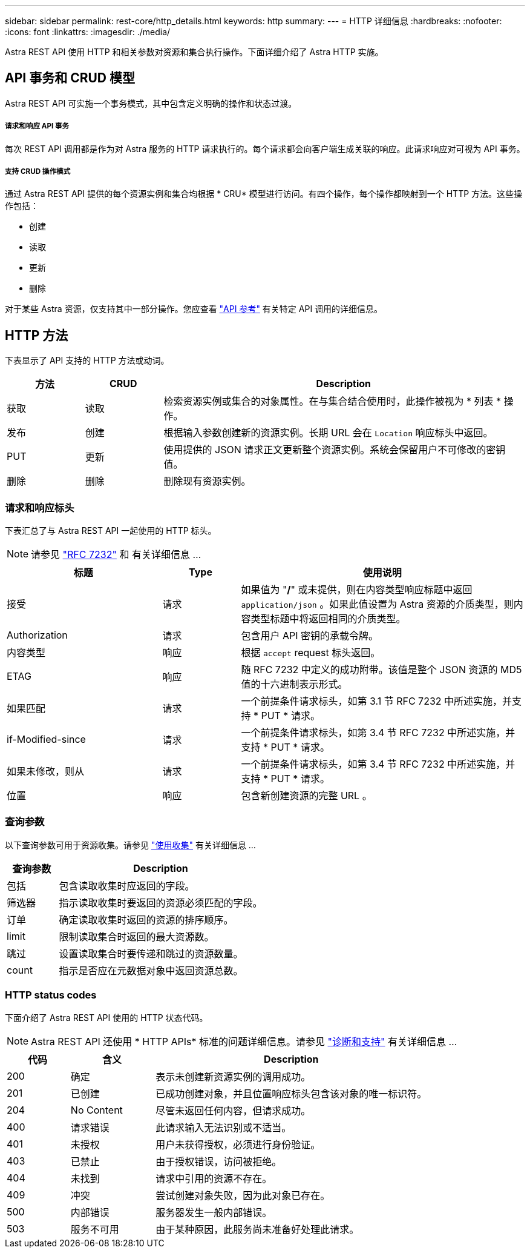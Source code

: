 ---
sidebar: sidebar 
permalink: rest-core/http_details.html 
keywords: http 
summary:  
---
= HTTP 详细信息
:hardbreaks:
:nofooter: 
:icons: font
:linkattrs: 
:imagesdir: ./media/


[role="lead"]
Astra REST API 使用 HTTP 和相关参数对资源和集合执行操作。下面详细介绍了 Astra HTTP 实施。



== API 事务和 CRUD 模型

Astra REST API 可实施一个事务模式，其中包含定义明确的操作和状态过渡。



===== 请求和响应 API 事务

每次 REST API 调用都是作为对 Astra 服务的 HTTP 请求执行的。每个请求都会向客户端生成关联的响应。此请求响应对可视为 API 事务。



===== 支持 CRUD 操作模式

通过 Astra REST API 提供的每个资源实例和集合均根据 * CRU* 模型进行访问。有四个操作，每个操作都映射到一个 HTTP 方法。这些操作包括：

* 创建
* 读取
* 更新
* 删除


对于某些 Astra 资源，仅支持其中一部分操作。您应查看 link:../reference/api_reference.html["API 参考"] 有关特定 API 调用的详细信息。



== HTTP 方法

下表显示了 API 支持的 HTTP 方法或动词。

[cols="15,15,70"]
|===
| 方法 | CRUD | Description 


| 获取 | 读取 | 检索资源实例或集合的对象属性。在与集合结合使用时，此操作被视为 * 列表 * 操作。 


| 发布 | 创建 | 根据输入参数创建新的资源实例。长期 URL 会在 `Location` 响应标头中返回。 


| PUT | 更新 | 使用提供的 JSON 请求正文更新整个资源实例。系统会保留用户不可修改的密钥值。 


| 删除 | 删除 | 删除现有资源实例。 
|===


=== 请求和响应标头

下表汇总了与 Astra REST API 一起使用的 HTTP 标头。


NOTE: 请参见 https://www.rfc-editor.org/rfc/rfc7232.txt["RFC 7232"^] 和 有关详细信息 ...

[cols="30,15,55"]
|===
| 标题 | Type | 使用说明 


| 接受 | 请求 | 如果值为 "*/*" 或未提供，则在内容类型响应标题中返回 `application/json` 。如果此值设置为 Astra 资源的介质类型，则内容类型标题中将返回相同的介质类型。 


| Authorization | 请求 | 包含用户 API 密钥的承载令牌。 


| 内容类型 | 响应 | 根据 `accept` request 标头返回。 


| ETAG | 响应 | 随 RFC 7232 中定义的成功附带。该值是整个 JSON 资源的 MD5 值的十六进制表示形式。 


| 如果匹配 | 请求 | 一个前提条件请求标头，如第 3.1 节 RFC 7232 中所述实施，并支持 * PUT * 请求。 


| if-Modified-since | 请求 | 一个前提条件请求标头，如第 3.4 节 RFC 7232 中所述实施，并支持 * PUT * 请求。 


| 如果未修改，则从 | 请求 | 一个前提条件请求标头，如第 3.4 节 RFC 7232 中所述实施，并支持 * PUT * 请求。 


| 位置 | 响应 | 包含新创建资源的完整 URL 。 
|===


=== 查询参数

以下查询参数可用于资源收集。请参见 link:../additional/working_with_collections.html["使用收集"] 有关详细信息 ...

[cols="20,80"]
|===
| 查询参数 | Description 


| 包括 | 包含读取收集时应返回的字段。 


| 筛选器 | 指示读取收集时要返回的资源必须匹配的字段。 


| 订单 | 确定读取收集时返回的资源的排序顺序。 


| limit | 限制读取集合时返回的最大资源数。 


| 跳过 | 设置读取集合时要传递和跳过的资源数量。 


| count | 指示是否应在元数据对象中返回资源总数。 
|===


=== HTTP status codes

下面介绍了 Astra REST API 使用的 HTTP 状态代码。


NOTE: Astra REST API 还使用 * HTTP APIs* 标准的问题详细信息。请参见 link:diagnostics_support.html["诊断和支持"] 有关详细信息 ...

[cols="15,20,65"]
|===
| 代码 | 含义 | Description 


| 200 | 确定 | 表示未创建新资源实例的调用成功。 


| 201 | 已创建 | 已成功创建对象，并且位置响应标头包含该对象的唯一标识符。 


| 204 | No Content | 尽管未返回任何内容，但请求成功。 


| 400 | 请求错误 | 此请求输入无法识别或不适当。 


| 401 | 未授权 | 用户未获得授权，必须进行身份验证。 


| 403 | 已禁止 | 由于授权错误，访问被拒绝。 


| 404 | 未找到 | 请求中引用的资源不存在。 


| 409 | 冲突 | 尝试创建对象失败，因为此对象已存在。 


| 500 | 内部错误 | 服务器发生一般内部错误。 


| 503 | 服务不可用 | 由于某种原因，此服务尚未准备好处理此请求。 
|===